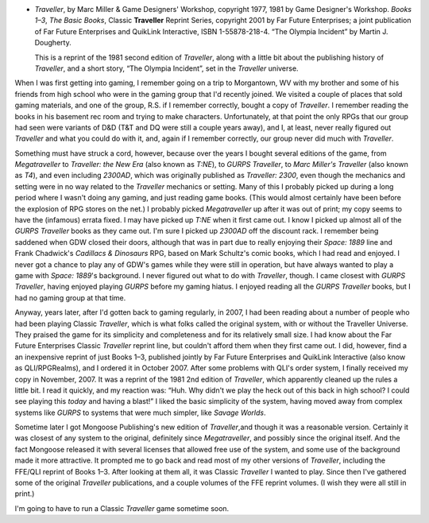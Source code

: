 .. title: Recent Reading: Marc Miller and Game Designers' Workshop
.. slug: marc-miller-and-game-designers-workshop
.. date: 2009-04-28 21:41:27 UTC-05:00
.. tags: recent reading,science fiction,traveller,rpg,gaming
.. category: books/read/2009/04
.. link: 
.. description: 
.. type: text


.. role:: subtitle(title-reference)

+ `Traveller`, by Marc Miller & Game Designers' Workshop, copyright
  1977, 1981 by Game Designer's Workshop.  :subtitle:`Books 1–3`,
  :subtitle:`The Basic Books`, Classic **Traveller** Reprint Series,
  copyright 2001 by Far Future Enterprises; a joint publication of Far
  Future Enterprises and QuikLink Interactive, ISBN 1-55878-218-4.
  “The Olympia Incident” by Martin J. Dougherty.

  This is a reprint of the 1981 second edition of `Traveller`, along
  with a little bit about the publishing history of `Traveller`, and a
  short story, “The Olympia Incident”, set in the `Traveller`
  universe.

When I was first getting into gaming, I remember going on a trip to
Morgantown, WV with my brother and some of his friends from high
school who were in the gaming group that I'd recently joined.  We
visited a couple of places that sold gaming materials, and one of the
group, R.S. if I remember correctly, bought a copy of `Traveller`.  I
remember reading the books in his basement rec room and trying to make
characters.  Unfortunately, at that point the only RPGs that our group
had seen were variants of D&D (T&T and DQ were still a couple years
away), and I, at least, never really figured out `Traveller` and what
you could do with it, and, again if I remember correctly, our group
never did much with `Traveller`.


Something must have struck a cord, however, because over the years I
bought several editions of the game, from `Megatraveller` to
`Traveller: the New Era` (also known as `T:NE`), to `GURPS Traveller`,
to `Marc Miller's Traveller` (also known as `T4`), and even including
`2300AD`, which was originally published as `Traveller: 2300`, even
though the mechanics and setting were in no way related to the
`Traveller` mechanics or setting.  Many of this I probably picked up
during a long period where I wasn't doing any gaming, and just reading
game books. (This would almost certainly have been before the
explosion of RPG stores on the net.)  I probably picked
`Megatraveller` up after it was out of print; my copy seems to have
the (infamous) errata fixed.  I may have picked up `T:NE` when it
first came out.  I know I picked up almost all of the `GURPS
Traveller` books as they came out.  I'm sure I picked up `2300AD` off
the discount rack.  I remember being saddened when GDW closed their
doors, although that was in part due to really enjoying their `Space:
1889` line and Frank Chadwick's `Cadillacs & Dinosaurs` RPG, based on
Mark Schultz's comic books, which I had read and enjoyed.  I never got
a chance to play any of GDW's games while they were still in
operation, but have always wanted to play a game with `Space: 1889`\'s
background.  I never figured out what to do with `Traveller`,
though. I came closest with `GURPS Traveller`, having enjoyed playing
`GURPS` before my gaming hiatus.  I enjoyed reading all the `GURPS
Traveller` books, but I had no gaming group at that time.

Anyway, years later, after I'd gotten back to gaming regularly, in
2007, I had been reading about a number of people who had been playing
Classic `Traveller`, which is what folks called the original system,
with or without the Traveller Universe.  They praised the game for its
simplicity and completeness and for its relatively small size.  I had
know about the Far Future Enterprises Classic `Traveller` reprint
line, but couldn't afford them when they first came out.  I did,
however, find a an inexpensive reprint of just Books 1–3, published
jointly by Far Future Enterprises and QuikLink Interactive (also know
as QLI/RPGRealms), and I ordered it in October 2007.  After some
problems with QLI's order system, I finally received my copy in
November, 2007.  It was a reprint of the 1981 2nd edition of
`Traveller`, which apparently cleaned up the rules a little bit.  I
read it quickly, and my reaction was: “Huh.  Why didn't we play the
heck out of this back in high school?  I could see playing this
*today* and having a blast!”  I liked the basic simplicity of the
system, having moved away from complex systems like `GURPS` to systems
that were much simpler, like `Savage Worlds`.

Sometime later I got Mongoose Publishing's new edition of
`Traveller`,and though it was a reasonable version.  Certainly it was
closest of any system to the original, definitely since
`Megatraveller`, and possibly since the original itself.  And the fact
Mongoose released it with several licenses that allowed free use of
the system, and some use of the background made it more attractive.
It prompted me to go back and read most of my other versions of
`Traveller`, including the FFE/QLI reprint of Books 1–3.  After
looking at them all, it was Classic `Traveller` I wanted to play.  Since
then I've gathered some of the original `Traveller` publications, and
a couple volumes of the FFE reprint volumes.  (I wish they were all
still in print.)

I'm going to have to run a Classic `Traveller` game sometime soon.
